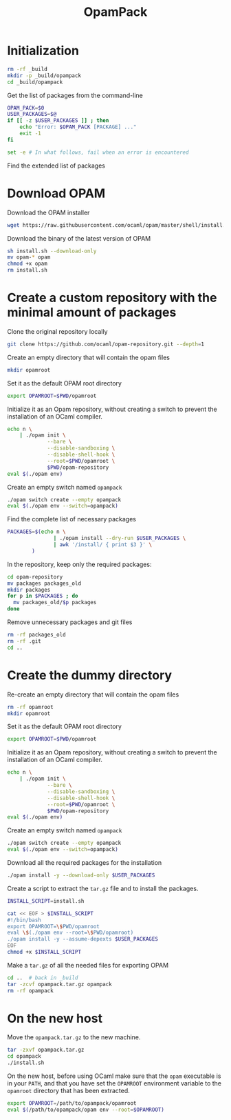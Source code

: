 #+TITLE: OpamPack
#+PROPERTY: header-args :tangle OpamPack.sh :comments org

* Initialization

  #+begin_src bash :shebang "#!/bin/bash"
rm -rf _build
mkdir -p _build/opampack
cd _build/opampack
  #+end_src

  Get the list of packages from the command-line
  #+begin_src bash
OPAM_PACK=$0
USER_PACKAGES=$@
if [[ -z $USER_PACKAGES ]] ; then
    echo "Error: $OPAM_PACK [PACKAGE] ..."
    exit -1
fi

set -e # In what follows, fail when an error is encountered
  #+end_src

  Find the extended list of packages
  
* Download OPAM

  Download the OPAM installer
  #+begin_src bash
wget https://raw.githubusercontent.com/ocaml/opam/master/shell/install.sh
  #+end_src

  Download the binary of the latest version of OPAM
  #+begin_src bash
sh install.sh --download-only
mv opam-* opam
chmod +x opam
rm install.sh
  #+end_src
  
* Create a custom repository with the minimal amount of packages

  Clone the original repository locally
  #+begin_src bash
git clone https://github.com/ocaml/opam-repository.git --depth=1
  #+end_src

  Create an empty directory that will contain the opam files
  #+begin_src bash
mkdir opamroot
  #+end_src

  Set it as the default OPAM root directory
  #+begin_src bash
export OPAMROOT=$PWD/opamroot
  #+end_src

  Initialize it as an Opam repository, without creating a switch to
  prevent the installation of an OCaml compiler.
  #+begin_src bash
echo n \
    | ./opam init \
             --bare \
             --disable-sandboxing \
             --disable-shell-hook \
             --root=$PWD/opamroot \
             $PWD/opam-repository
eval $(./opam env)
  #+end_src

  Create an empty switch named =opampack=
  #+begin_src bash
./opam switch create --empty opampack
eval $(./opam env --switch=opampack)
  #+end_src

  Find the complete list of necessary packages
  #+begin_src bash
PACKAGES=$(echo n \
               | ./opam install --dry-run $USER_PACKAGES \
               | awk '/install/ { print $3 }' \
        )
  #+end_src
  
  In the repository, keep only the required packages:
  #+begin_src bash
cd opam-repository
mv packages packages_old
mkdir packages
for p in $PACKAGES ; do
  mv packages_old/$p packages
done
  #+end_src

  Remove unnecessary packages and git files
  #+begin_src bash
rm -rf packages_old
rm -rf .git
cd ..
  #+end_src

* Create the dummy directory

  Re-create an empty directory that will contain the opam files
  #+begin_src bash
rm -rf opamroot
mkdir opamroot
  #+end_src

  Set it as the default OPAM root directory
  #+begin_src bash
export OPAMROOT=$PWD/opamroot
  #+end_src

  Initialize it as an Opam repository, without creating a switch to
  prevent the installation of an OCaml compiler.
  #+begin_src bash
echo n \
    | ./opam init \
             --bare \
             --disable-sandboxing \
             --disable-shell-hook \
             --root=$PWD/opamroot \
             $PWD/opam-repository
eval $(./opam env)
  #+end_src

  Create an empty switch named =opampack=
  #+begin_src bash
./opam switch create --empty opampack
eval $(./opam env --switch=opampack)
  #+end_src

  Download all the required packages for the installation
  #+begin_src bash
./opam install -y --download-only $USER_PACKAGES
  #+end_src

  Create a script to extract the =tar.gz= file and to install the packages.
  #+begin_src bash
INSTALL_SCRIPT=install.sh

cat << EOF > $INSTALL_SCRIPT
#!/bin/bash
export OPAMROOT=\$PWD/opamroot
eval \$(./opam env --root=\$PWD/opamroot)
./opam install -y --assume-depexts $USER_PACKAGES
EOF
chmod +x $INSTALL_SCRIPT
  #+end_src

  Make a =tar.gz= of all the needed files for exporting OPAM
  #+begin_src bash
cd ..  # back in _build
tar -zcvf opampack.tar.gz opampack
rm -rf opampack
  #+end_src


* On the new host

  Move the =opampack.tar.gz= to the new machine.
  #+begin_src bash :tangle no
tar -zxvf opampack.tar.gz
cd opampack
./install.sh
  #+end_src

  On the new host, before using OCaml make sure that the =opam=
  executable is in your ~PATH~, and that you have set the ~OPAMROOT~
  environment variable to the ~opamroot~ directory that has been extracted.

  #+begin_src bash :tangle no
export OPAMROOT=/path/to/opampack/opamroot
eval $(/path/to/opampack/opam env --root=$OPAMROOT)
  #+end_src

